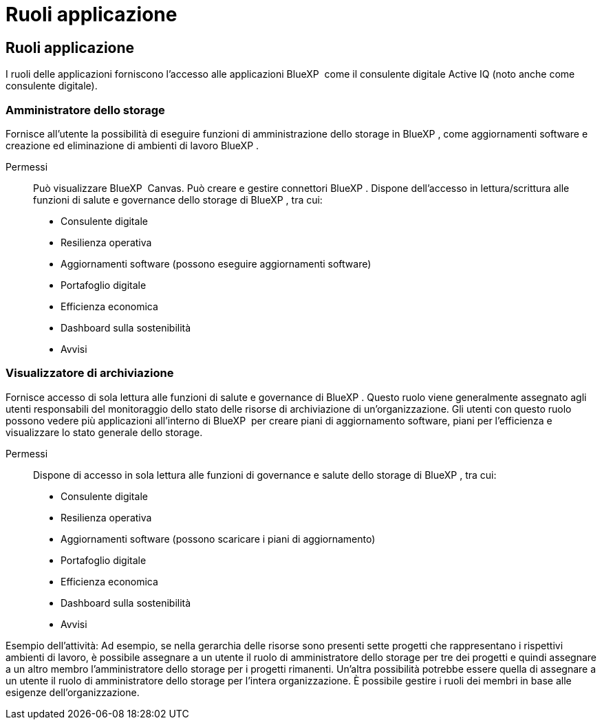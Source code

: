 = Ruoli applicazione
:allow-uri-read: 




== Ruoli applicazione

I ruoli delle applicazioni forniscono l'accesso alle applicazioni BlueXP  come il consulente digitale Active IQ (noto anche come consulente digitale).



=== Amministratore dello storage

Fornisce all'utente la possibilità di eseguire funzioni di amministrazione dello storage in BlueXP , come aggiornamenti software e creazione ed eliminazione di ambienti di lavoro BlueXP .

Permessi:: Può visualizzare BlueXP  Canvas. Può creare e gestire connettori BlueXP . Dispone dell'accesso in lettura/scrittura alle funzioni di salute e governance dello storage di BlueXP , tra cui:
+
--
* Consulente digitale
* Resilienza operativa
* Aggiornamenti software (possono eseguire aggiornamenti software)
* Portafoglio digitale
* Efficienza economica
* Dashboard sulla sostenibilità
* Avvisi


--




=== Visualizzatore di archiviazione

Fornisce accesso di sola lettura alle funzioni di salute e governance di BlueXP . Questo ruolo viene generalmente assegnato agli utenti responsabili del monitoraggio dello stato delle risorse di archiviazione di un'organizzazione. Gli utenti con questo ruolo possono vedere più applicazioni all'interno di BlueXP  per creare piani di aggiornamento software, piani per l'efficienza e visualizzare lo stato generale dello storage.

Permessi:: Dispone di accesso in sola lettura alle funzioni di governance e salute dello storage di BlueXP , tra cui:
+
--
* Consulente digitale
* Resilienza operativa
* Aggiornamenti software (possono scaricare i piani di aggiornamento)
* Portafoglio digitale
* Efficienza economica
* Dashboard sulla sostenibilità
* Avvisi


--


Esempio dell'attività: Ad esempio, se nella gerarchia delle risorse sono presenti sette progetti che rappresentano i rispettivi ambienti di lavoro, è possibile assegnare a un utente il ruolo di amministratore dello storage per tre dei progetti e quindi assegnare a un altro membro l'amministratore dello storage per i progetti rimanenti. Un'altra possibilità potrebbe essere quella di assegnare a un utente il ruolo di amministratore dello storage per l'intera organizzazione. È possibile gestire i ruoli dei membri in base alle esigenze dell'organizzazione.
